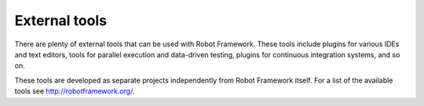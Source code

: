 External tools
==============

There are plenty of external tools that can be used with Robot Framework.
These tools include plugins for various IDEs and text editors, tools for
parallel execution and data-driven testing, plugins for continuous integration
systems, and so on.

These tools are developed as separate projects independently from Robot
Framework itself. For a list of the available tools see http://robotframework.org/.
